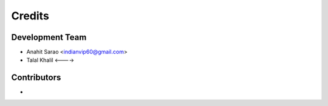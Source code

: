=======
Credits
=======

Development Team
----------------

* Anahit Sarao <indianvip60@gmail.com>
* Talal Khalil <---->

Contributors
------------

*